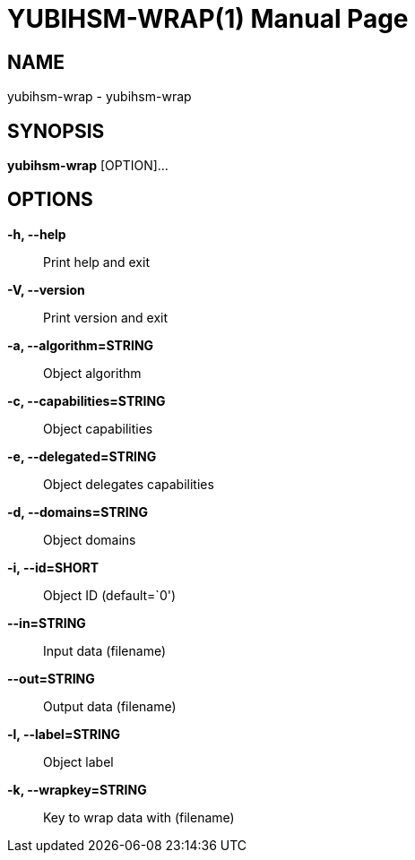= YUBIHSM-WRAP(1)
:doctype:	manpage
:man source:	yubihsm-wrap
:man version:	2.2.0

== NAME
yubihsm-wrap - yubihsm-wrap

== SYNOPSIS
*yubihsm-wrap* [OPTION]...

== OPTIONS
*-h, --help*::
Print help and exit

*-V, --version*::
Print version and exit

*-a, --algorithm=STRING*::
Object algorithm

*-c, --capabilities=STRING*::
Object capabilities

*-e, --delegated=STRING*::
Object delegates capabilities

*-d, --domains=STRING*::
Object domains

*-i, --id=SHORT*::
Object ID  (default=`0')

*--in=STRING*::
Input data (filename)

*--out=STRING*::
Output data (filename)

*-l, --label=STRING*::
Object label

*-k, --wrapkey=STRING*::
Key to wrap data with (filename)

